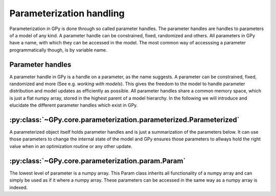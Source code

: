 .. _parameterized:

*******************
Parameterization handling
*******************

Parameterization in GPy is done through so called parameter handles. The parameter handles are handles to parameters of a model of any kind. A parameter handle can be constrained, fixed, randomized and others. All parameters in GPy have a name, with which they can be accessed in the model. The most common way of accesssing a parameter programmatically though, is by variable name. 

Parameter handles
==============

A parameter handle in GPy is a handle on a parameter, as the name suggests. A parameter can be constrained, fixed, randomized and more (See e.g. `working with models`). This gives the freedom to the model to handle parameter distribution and model updates as efficiently as possible. All parameter handles share a common memory space, which is just a flat numpy array, stored in the highest parent of a model hierarchy.
In the following we will introduce and elucidate the different parameter handles which exist in GPy.

:py:class:`~GPy.core.parameterization.parameterized.Parameterized`
==========

A parameterized object itself holds parameter handles and is just a summarization of the parameters below. It can use those parameters to change the internal state of the model and GPy ensures those parameters to allways hold the right value when in an optimization routine or any other update.

:py:class:`~GPy.core.parameterization.param.Param`
===========

The lowest level of parameter is a numpy array. This Param class inherits all functionality of a numpy array and can simply be used as if it where a numpy array. These parameters can be accessed in the same way as a numpy array is indexed.
